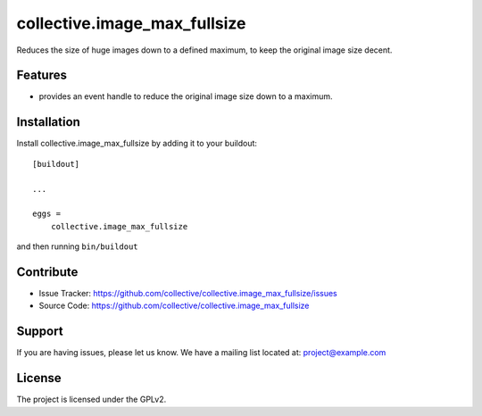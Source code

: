 .. This README is meant for consumption by humans and pypi. Pypi can render rst files so please do not use Sphinx features.
   If you want to learn more about writing documentation, please check out: http://docs.plone.org/about/documentation_styleguide.html
   This text does not appear on pypi or github. It is a comment.

=============================
collective.image_max_fullsize
=============================

Reduces the size of huge images down to a defined maximum, to keep the original image size decent.

Features
--------

- provides an event handle to reduce the original image size down to a maximum.



Installation
------------

Install collective.image_max_fullsize by adding it to your buildout::

    [buildout]

    ...

    eggs =
        collective.image_max_fullsize


and then running ``bin/buildout``


Contribute
----------

- Issue Tracker: https://github.com/collective/collective.image_max_fullsize/issues
- Source Code: https://github.com/collective/collective.image_max_fullsize


Support
-------

If you are having issues, please let us know.
We have a mailing list located at: project@example.com


License
-------

The project is licensed under the GPLv2.
